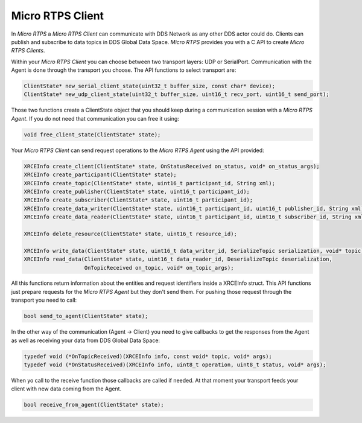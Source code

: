 Micro RTPS Client
=================

In *Micro RTPS* a *Micro RTPS Client* can communicate with DDS Network as any other DDS actor could do. Clients can publish and subscribe to data topics in DDS Global Data Space. *Micro RTPS* provides you with a C API to create *Micro RTPS Clients*.

Within your *Micro RTPS Client* you can choose between two transport layers: UDP or SerialPort. Communication with the Agent is done through the transport you choose. The API functions to select transport are:

.. code-block:: c

    ClientState* new_serial_client_state(uint32_t buffer_size, const char* device);
    ClientState* new_udp_client_state(uint32_t buffer_size, uint16_t recv_port, uint16_t send_port);

Those two functions create a ClientState object that you should keep during a communication session with a *Micro RTPS Agent*. If you do not need that communication you can free it using:

.. code-block:: c

    void free_client_state(ClientState* state);


Your *Micro RTPS Client* can send request operations to the *Micro RTPS Agent* using the API provided:

.. code-block:: c

    XRCEInfo create_client(ClientState* state, OnStatusReceived on_status, void* on_status_args);
    XRCEInfo create_participant(ClientState* state);
    XRCEInfo create_topic(ClientState* state, uint16_t participant_id, String xml);
    XRCEInfo create_publisher(ClientState* state, uint16_t participant_id);
    XRCEInfo create_subscriber(ClientState* state, uint16_t participant_id);
    XRCEInfo create_data_writer(ClientState* state, uint16_t participant_id, uint16_t publisher_id, String xml);
    XRCEInfo create_data_reader(ClientState* state, uint16_t participant_id, uint16_t subscriber_id, String xml);

    XRCEInfo delete_resource(ClientState* state, uint16_t resource_id);

    XRCEInfo write_data(ClientState* state, uint16_t data_writer_id, SerializeTopic serialization, void* topic);
    XRCEInfo read_data(ClientState* state, uint16_t data_reader_id, DeserializeTopic deserialization,
                       OnTopicReceived on_topic, void* on_topic_args);

All this functions return information about the entities and request identifiers inside a XRCEInfo struct.
This API functions just prepare requests for the *Micro RTPS Agent* but they don't send them. For pushing those request through the transport you need to call:

.. code-block:: c

    bool send_to_agent(ClientState* state);


In the other way of the communication (Agent -> Client) you need to give callbacks to get the responses from the Agent as well as receiving your data from DDS Global Data Space:

.. code-block:: c

    typedef void (*OnTopicReceived)(XRCEInfo info, const void* topic, void* args);
    typedef void (*OnStatusReceived)(XRCEInfo info, uint8_t operation, uint8_t status, void* args);

When yo call to the receive function those callbacks are called if needed. At that moment your transport feeds your client with new data coming from the Agent.

.. code-block:: c

    bool receive_from_agent(ClientState* state);
